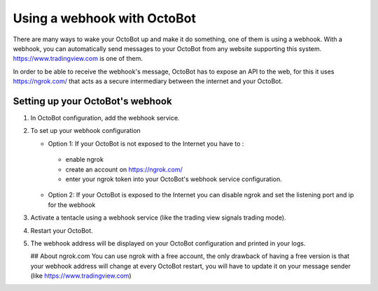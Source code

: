
Using a webhook with OctoBot
============================

There are many ways to wake your OctoBot up and make it do something, one of them is using a webhook. With a webhook, you can automatically send messages to your OctoBot from any website supporting this system. https://www.tradingview.com is one of them.

In order to be able to receive the webhook's message, OctoBot has to expose an API to the web, for this it uses https://ngrok.com/ that acts as a secure intermediary between the internet and your OctoBot.

Setting up your OctoBot's webhook
---------------------------------


#. In OctoBot configuration, add the webhook service.
#. To set up your webhook configuration

   * Option 1: If your OctoBot is not exposed to the Internet you have to : 
    - enable ngrok
    - create an account on https://ngrok.com/
    - enter your ngrok token into your OctoBot's webhook service configuration.
   * Option 2: If your OctoBot is exposed to the Internet you can disable ngrok and set the listening port and ip for the webhook

#. Activate a tentacle using a webhook service (like the trading view signals trading mode).
#. Restart your OctoBot.
#. The webhook address will be displayed on your OctoBot configuration and printed in your logs.

   .. image:: https://raw.githubusercontent.com/Drakkar-Software/OctoBot/assets/wiki_resources/webhook_config.jpg
      :target: https://raw.githubusercontent.com/Drakkar-Software/OctoBot/assets/wiki_resources/webhook_config.jpg
      :alt: webhook and tradingview config


   .. image:: https://raw.githubusercontent.com/Drakkar-Software/OctoBot/assets/wiki_resources/webhook_log.jpg
      :target: https://raw.githubusercontent.com/Drakkar-Software/OctoBot/assets/wiki_resources/webhook_log.jpg
      :alt: webhook log

   ## About ngrok.com
   You can use ngrok with a free account, the only drawback of having a free version is that your webhook address will change at every OctoBot restart, you will have to update it on your message sender (like https://www.tradingview.com)
